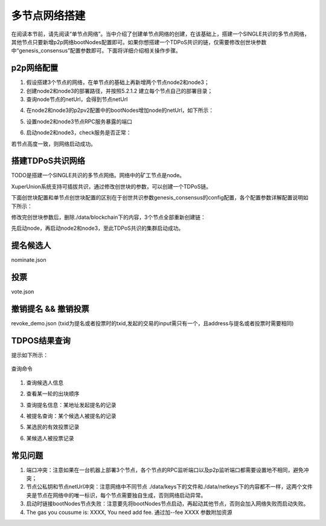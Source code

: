 
多节点网络搭建
==============

在阅读本节前，请先阅读“单节点网络”。当中介绍了创建单节点网络的创建，在该基础上，搭建一个SINGLE共识的多节点网络，其他节点只要新增p2p网络bootNodes配置即可。如果你想搭建一个TDPoS共识的链，仅需要修改创世块参数中“genesis_consensus”配置参数即可。下面将详细介绍相关操作步骤。

p2p网络配置
-----------

1. 假设搭建3个节点的网络，在单节点的基础上再新增两个节点node2和node3；

2. 创建node2和node3的部署路径，并按照5.2.1.2 建立每个节点自己的部署目录；

3. 查询node节点的netUrl，会得到节点netUrl

.. code-block:: bash
    :linenos:

    ./xchain-cli netUrl get -H 127.0.0.1:37101

4. 在node2和node3的p2pv2配置中的bootNodes增加node的netUrl，如下所示：

.. code-block:: yaml
    :linenos:

    p2pV2:
    // port是节点p2p网络监听的端口，如果在一台机器上部署注意端口配置不要冲突，node配置的是47101，node2和node3可以分别设置为47102和47103
    port: 47102
    // 节点加入网络所连接的种子节点的链接信息，
    bootNodes:
    - "/ip4/127.0.0.1/tcp/47101/p2p/QmVxeNubpg1ZQjQT8W5yZC9fD7ZB1ViArwvyGUB53sqf8e"

5. 设置node2和node3节点RPC服务暴露的端口

.. code-block:: yaml
    :linenos:

    // port是节点启动时RPC服务监听的端口，如果在一台机器上部署注意端口配置不要冲突，node配置的是 :37101，node2和node3可以分别设置为 :37102和 :37103
    tcpServer:
    port: :37102

6. 启动node2和node3，check服务是否正常：

.. code-block:: bash
    :linenos:

    ./xchain systemstatus -H 127.0.0.1:37102
    ./xchain systemstatus -H 127.0.0.1:37103

若节点高度一致，则网络启动成功。

搭建TDPoS共识网络
-----------------

TODO是搭建一个SINGLE共识的多节点网络。网络中的矿工节点是node。

XuperUnion系统支持可插拔共识，通过修改创世块的参数，可以创建一个TDPoS链。

下面创世块配置和单节点创世块配置的区别在于创世共识参数genesis_consensus的config配置，各个配置参数详解配置说明如下所示：

.. code-block:: python
    :linenos:

    {
        "version" : "1"
        , "predistribution":[
            {
                "address" : "mahtKhdV5SZP4FveEBzX7j6FgUGfBS9om"
                , "quota" : "100000000000000000000"
            }
        ]
        , "maxblocksize" : "128"
        , "award" : "1000000"
        , "decimals" : "8"
        , "award_decay": {
            "height_gap": 31536000,
            "ratio": 1
        }, "genesis_consensus":{
            "name": "tdpos",
            "config": {
                    "timestamp": "1548123921000000000", # tdpos共识初始时间，声明tdpos共识的起始时间戳，建议设置为一个刚过去不旧的时间戳
                    "proposer_num":"3",# 每一轮选举出的矿工数，如果某一轮的投票不足以选出足够的矿工数则默认复用前一轮的矿工
                    "period":"3000",# 每个矿工连续出块的出块间隔
                    "alternate_interval":"6000",# 每一轮内切换矿工时的时间间隔，需要为period的整数倍
                    "term_interval":"9000", # 切换轮时的出块间隔，即下一轮第一个矿工出第一个块距离上一轮矿工出最后一个块的时间间隔，需要为period的整数配
                    "block_num":"200",# 每一轮内每个矿工轮值任期内连续出块的个数
                    "vote_unit_price":"1",# 为被提名的候选人投票时，每一票单价，即一票等于多少Xuper
            # 指定第一轮初始矿工，矿工个数需要符合proposer_num指定的个数，所指定的初始矿工需要在网络中存在，不然系统轮到该节点出块时会没有节点出块
                    "init_proposer": {
                            "1":["RU7Qv3CrecW5waKc1ZWYnEuTdJNjHc43u","XpQXiBNo1eHRQpD9UbzBisTPXojpyzkxn","SDCBba3GVYU7s2VYQVrhMGLet6bobNzbM"]
                            }
                    }
            }
    }

修改完创世块参数后，删除./data/blockchain下的内容，3个节点全部重新创建链：

.. code-block:: bash
    :linenos:

    ./xchain createChain

先启动node，再启动node2和node3，至此TDPoS共识的集群启动成功。

提名候选人
----------

.. code-block:: bash
    :linenos:
    
    ./xchain-cli transfer --to=dpzuVdosQrF2kmzumhVeFQZa1aYcdgFpN --name=$chain --desc=./nominate.json --amount=11000002266 --frozen=-1 -H=$host

nominate.json

.. code-block:: json
    :linenos:

    {
        "module": "tdpos",
        "method": "nominate_candidate",
        "args": {
            "candidate": "提名address"
        }
    }

投票
----

.. code-block:: bash
    :linenos:

    ./xchain-cli transfer --to=dpzuVdosQrF2kmzumhVeFQZa1aYcdgFpN --desc=./vote.json --amount=$ballots --frozen=-1 --name=$chain -H=$host

vote.json

.. code-block:: json
    :linenos:

    {
        "module": "tdpos",
        "method": "vote",
        "args" : {
            "candidates":["提名过的address"]
        }
    }

撤销提名 && 撤销投票
--------------------

.. code-block:: bash
    :linenos:

    ./bin/xchain transfer --to Y4TmpfV4pvhYT5W17J7TqHSLo6cqq23x3 --desc=./revoke_demo.json --amount=1

revoke_demo.json (txid为提名或者投票时的txid,发起的交易的input需只有一个，且address与提名或者投票时需要相同)

.. code-block:: json
    :linenos:

    {
        "module":"proposal",
        "method": "Thaw",
        "args" : {
            "txid":"02cd75a721f2589a3ff6768b49650b46fa0b042f970df935b4d28a15aa19e49a"
        }
    }

TDPOS结果查询
-------------

.. code-block:: bash
    :linenos:

    ./xchain-cli tdpos -h

提示如下所示：

.. figure:: ../images/tdpos_console.png
    :alt: 查询命令
    :align: center
    
    查询命令

1. 查询候选人信息

.. code-block:: bash
    :linenos:

    ./xchain-cli tdpos query-candidates --name=$chain -H=$host

2. 查看某一轮的出块顺序

.. code-block:: bash
    :linenos:

    ./xchain-cli tdpos query-checkResult -t=30 --name=$chain -H=$host

3. 查询提名信息：某地址发起提名的记录

.. code-block:: bash
    :linenos:

    ./xchain-cli tdpos query-nominate-records --name=$chain -H=$host -a=dpzuVdosQrF2kmzumhVeFQZa1aYcdgFpN

4. 被提名查询：某个候选人被提名的记录

.. code-block:: bash
    :linenos:

    ./xchain-cli tdpos query-nominee-record --name=$chain -H=$host -a=TyYCWDJ1pyV8fA3VyPenCdFdcPmHnwMhx

5. 某选民的有效投票记录

.. code-block:: bash
    :linenos:

    ./xchain-cli tdpos query-vote-records --name=$chain -H=$host -a=dpzuVdosQrF2kmzumhVeFQZa1aYcdgFpN

6. 某候选人被投票记录

.. code-block:: bash
    :linenos:

    ./xchain-cli tdpos query-voted-records --name=$chain -H=$host -a=TyYCWDJ1pyV8fA3VyPenCdFdcPmHnwMhx


常见问题
--------

1. 端口冲突：注意如果在一台机器上部署3个节点，各个节点的RPC监听端口以及p2p监听端口都需要设置地不相同，避免冲突；
#. 节点公私钥和节点netUrl冲突：注意网络中不同节点 ./data/keys下的文件和./data/netkeys下的内容都不一样，这两个文件夹是节点在网络中的唯一标识，每个节点需要独自生成，否则网络启动异常。
#. 启动时链接bootNodes节点失败：注意要先将bootNodes节点启动，再起动其他节点，否则会加入网络失败而启动失败。
#. The gas you cousume is: XXXX, You need add fee. 通过加--fee XXXX 参数附加资源